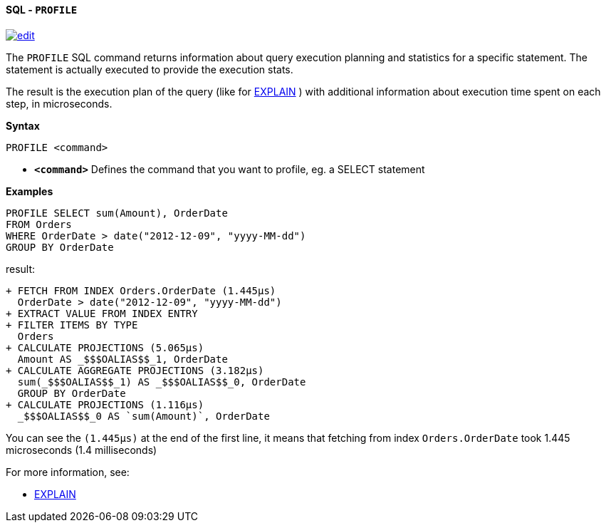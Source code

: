 [[sql-profile]]
[discrete]
==== SQL - `PROFILE`
image:../images/edit.png[link="https://github.com/ArcadeData/arcadedb-docs/blob/main/src/main/asciidoc/query-languages/sql/sql-profile.adoc" float=right]

The `PROFILE` SQL command returns information about query execution planning and statistics for a specific statement.
The statement is actually executed to provide the execution stats.

The result is the execution plan of the query (like for <<sql-explain,EXPLAIN>> ) with additional information about execution time spent on each step, in microseconds.

*Syntax*

----
PROFILE <command>

----

* *`&lt;command&gt;`* Defines the command that you want to profile, eg. a SELECT statement

*Examples*

[source,sql]
----
PROFILE SELECT sum(Amount), OrderDate 
FROM Orders 
WHERE OrderDate > date("2012-12-09", "yyyy-MM-dd") 
GROUP BY OrderDate  
----

result:

----
+ FETCH FROM INDEX Orders.OrderDate (1.445μs)
  OrderDate > date("2012-12-09", "yyyy-MM-dd")
+ EXTRACT VALUE FROM INDEX ENTRY
+ FILTER ITEMS BY TYPE 
  Orders
+ CALCULATE PROJECTIONS (5.065μs)
  Amount AS _$$$OALIAS$$_1, OrderDate
+ CALCULATE AGGREGATE PROJECTIONS (3.182μs)
  sum(_$$$OALIAS$$_1) AS _$$$OALIAS$$_0, OrderDate
  GROUP BY OrderDate
+ CALCULATE PROJECTIONS (1.116μs)
  _$$$OALIAS$$_0 AS `sum(Amount)`, OrderDate
----

You can see the `(1.445μs)` at the end of the first line, it means that fetching from index `Orders.OrderDate` took 1.445 microseconds (1.4 milliseconds)

For more information, see:

* <<sql-explain,EXPLAIN>>
